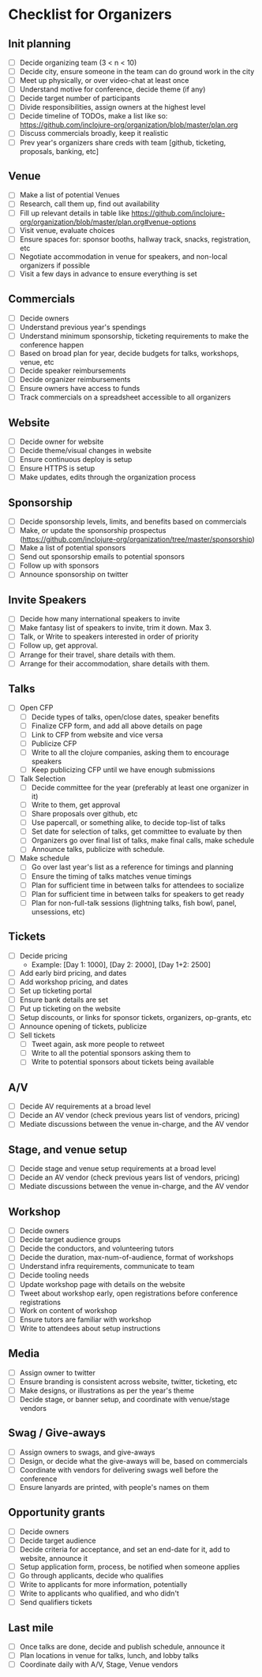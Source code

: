 * Checklist for Organizers
** Init planning
- [ ] Decide organizing team (3 < n < 10)
- [ ] Decide city, ensure someone in the team can do ground work in the city
- [ ] Meet up physically, or over video-chat at least once
- [ ] Understand motive for conference, decide theme (if any)
- [ ] Decide target number of participants
- [ ] Divide responsibilities, assign owners at the highest level
- [ ] Decide timeline of TODOs, make a list like so: https://github.com/inclojure-org/organization/blob/master/plan.org
- [ ] Discuss commercials broadly, keep it realistic
- [ ] Prev year's organizers share creds with team [github, ticketing, proposals, banking, etc]

** Venue
- [ ] Make a list of potential Venues
- [ ] Research, call them up, find out availability
- [ ] Fill up relevant details in table like https://github.com/inclojure-org/organization/blob/master/plan.org#venue-options
- [ ] Visit venue, evaluate choices
- [ ] Ensure spaces for: sponsor booths, hallway track, snacks, registration, etc
- [ ] Negotiate accommodation in venue for speakers, and non-local organizers if possible
- [ ] Visit a few days in advance to ensure everything is set

** Commercials
- [ ] Decide owners
- [ ] Understand previous year's spendings
- [ ] Understand minimum sponsorship, ticketing requirements to make the conference happen
- [ ] Based on broad plan for year, decide budgets for talks, workshops, venue, etc
- [ ] Decide speaker reimbursements
- [ ] Decide organizer reimbursements
- [ ] Ensure owners have access to funds
- [ ] Track commercials on a spreadsheet accessible to all organizers

** Website
- [ ] Decide owner for website
- [ ] Decide theme/visual changes in website
- [ ] Ensure continuous deploy is setup
- [ ] Ensure HTTPS is setup
- [ ] Make updates, edits through the organization process

** Sponsorship
- [ ] Decide sponsorship levels, limits, and benefits based on commercials
- [ ] Make, or update the sponsorship prospectus (https://github.com/inclojure-org/organization/tree/master/sponsorship)
- [ ] Make a list of potential sponsors
- [ ] Send out sponsorship emails to potential sponsors
- [ ] Follow up with sponsors
- [ ] Announce sponsorship on twitter

** Invite Speakers
- [ ] Decide how many international speakers to invite
- [ ] Make fantasy list of speakers to invite, trim it down. Max 3.
- [ ] Talk, or Write to speakers interested in order of priority
- [ ] Follow up, get approval.
- [ ] Arrange for their travel, share details with them.
- [ ] Arrange for their accommodation, share details with them.

** Talks
- [ ] Open CFP
  - [ ] Decide types of talks, open/close dates, speaker benefits
  - [ ] Finalize CFP form, and add all above details on page
  - [ ] Link to CFP from website and vice versa
  - [ ] Publicize CFP
  - [ ] Write to all the clojure companies, asking them to encourage speakers
  - [ ] Keep publicizing CFP until we have enough submissions
- [ ] Talk Selection
  - [ ] Decide committee for the year (preferably at least one organizer in it)
  - [ ] Write to them, get approval
  - [ ] Share proposals over github, etc
  - [ ] Use papercall, or something alike, to decide top-list of talks
  - [ ] Set date for selection of talks, get committee to evaluate by then
  - [ ] Organizers go over final list of talks, make final calls, make schedule
  - [ ] Announce talks, publicize with schedule.
- [ ] Make schedule
  - [ ] Go over last year's list as a reference for timings and planning
  - [ ] Ensure the timing of talks matches venue timings
  - [ ] Plan for sufficient time in between talks for attendees to socialize
  - [ ] Plan for sufficient time in between talks for speakers to get ready
  - [ ] Plan for non-full-talk sessions (lightning talks, fish bowl, panel, unsessions, etc)

** Tickets
- [ ] Decide pricing
  - Example: [Day 1: 1000], [Day 2: 2000], [Day 1+2: 2500]
- [ ] Add early bird pricing, and dates
- [ ] Add workshop pricing, and dates
- [ ] Set up ticketing portal
- [ ] Ensure bank details are set
- [ ] Put up ticketing on the website
- [ ] Setup discounts, or links for sponsor tickets, organizers, op-grants, etc
- [ ] Announce opening of tickets, publicize
- [ ] Sell tickets
  - [ ] Tweet again, ask more people to retweet
  - [ ] Write to all the potential sponsors asking them to
  - [ ] Write to potential sponsors about tickets being available

** A/V
- [ ] Decide AV requirements at a broad level
- [ ] Decide an AV vendor (check previous years list of vendors, pricing)
- [ ] Mediate discussions between the venue in-charge, and the AV vendor

** Stage, and venue setup
- [ ] Decide stage and venue setup requirements at a broad level
- [ ] Decide an AV vendor (check previous years list of vendors, pricing)
- [ ] Mediate discussions between the venue in-charge, and the AV vendor

** Workshop
- [ ] Decide owners
- [ ] Decide target audience groups
- [ ] Decide the conductors, and volunteering tutors
- [ ] Decide the duration, max-num-of-audience, format of workshops
- [ ] Understand infra requirements, communicate to team
- [ ] Decide tooling needs
- [ ] Update workshop page with details on the website
- [ ] Tweet about workshop early, open registrations before conference registrations
- [ ] Work on content of workshop
- [ ] Ensure tutors are familiar with workshop
- [ ] Write to attendees about setup instructions

** Media
- [ ] Assign owner to twitter
- [ ] Ensure branding is consistent across website, twitter, ticketing, etc
- [ ] Make designs, or illustrations as per the year's theme
- [ ] Decide stage, or banner setup, and coordinate with venue/stage vendors

** Swag / Give-aways
- [ ] Assign owners to swags, and give-aways
- [ ] Design, or decide what the give-aways will be, based on commercials
- [ ] Coordinate with vendors for delivering swags well before the conference
- [ ] Ensure lanyards are printed, with people's names on them

** Opportunity grants
- [ ] Decide owners
- [ ] Decide target audience
- [ ] Decide criteria for acceptance, and set an end-date for it, add to website, announce it
- [ ] Setup application form, process, be notified when someone applies
- [ ] Go through applicants, decide who qualifies
- [ ] Write to applicants for more information, potentially
- [ ] Write to applicants who qualified, and who didn't
- [ ] Send qualifiers tickets

** Last mile
- [ ] Once talks are done, decide and publish schedule, announce it
- [ ] Plan locations in venue for talks, lunch, and lobby talks
- [ ] Coordinate daily with A/V, Stage, Venue vendors
